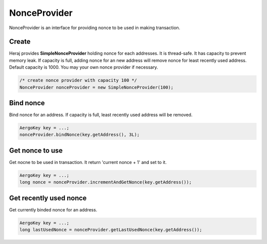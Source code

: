 NonceProvider
=============

NonceProvider is an interface for providing nonce to be used in making transaction.

Create
------

Heraj provides **SimpleNonceProvider** holding nonce for each addresses. It is thread-safe.
It has capacity to prevent memory leak. If capacity is full, adding nonce for an new address will remove nonce for least recently used address. Default capacity is 1000.
You may your own nonce provider if necessary.

.. code-block:: java

  /* create nonce provider with capacity 100 */
  NonceProvider nonceProvider = new SimpleNonceProvider(100);

Bind nonce
----------

Bind nonce for an address. If capacity is full, least recently used address will be removed.

.. code-block:: java

  AergoKey key = ...;
  nonceProvider.bindNonce(key.getAddress(), 3L);

Get nonce to use
----------------

Get nocne to be used in transaction. It return 'current nonce + 1' and set to it.

.. code-block:: java

  AergoKey key = ...;
  long nonce = nonceProvider.incrementAndGetNonce(key.getAddress());

Get recently used nonce
-----------------------

Get currently binded nonce for an address.

.. code-block:: java

  AergoKey key = ...;
  long lastUsedNonce = nonceProvider.getLastUsedNonce(key.getAddress());